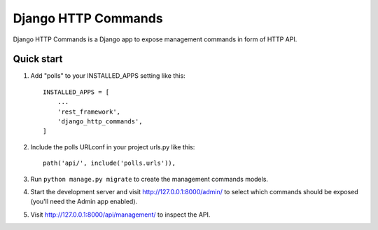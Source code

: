 ====================
Django HTTP Commands
====================

Django HTTP Commands is a Django app to expose management commands in form of HTTP API.


Quick start
-----------

1. Add "polls" to your INSTALLED_APPS setting like this::

    INSTALLED_APPS = [
        ...
        'rest_framework',
        'django_http_commands',
    ]

2. Include the polls URLconf in your project urls.py like this::

    path('api/', include('polls.urls')),

3. Run ``python manage.py migrate`` to create the management commands models.

4. Start the development server and visit http://127.0.0.1:8000/admin/
   to select which commands should be exposed (you'll need the Admin app enabled).

5. Visit http://127.0.0.1:8000/api/management/ to inspect the API.